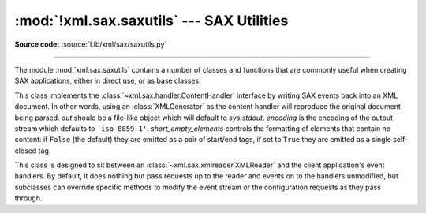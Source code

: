 :mod:`!xml.sax.saxutils` --- SAX Utilities
==========================================

.. module:: xml.sax.saxutils
   :synopsis: Convenience functions and classes for use with SAX.

.. moduleauthor:: Lars Marius Garshol <larsga@garshol.priv.no>
.. sectionauthor:: Martin v. Löwis <martin@v.loewis.de>

**Source code:** :source:`Lib/xml/sax/saxutils.py`

--------------

The module :mod:`xml.sax.saxutils` contains a number of classes and functions
that are commonly useful when creating SAX applications, either in direct use,
or as base classes.


.. function:: escape(data, entities={})

   Escape ``'&'``, ``'<'``, and ``'>'`` in a string of data.

   You can escape other strings of data by passing a dictionary as the optional
   *entities* parameter.  The keys and values must all be strings; each key will be
   replaced with its corresponding value.  The characters ``'&'``, ``'<'`` and
   ``'>'`` are always escaped, even if *entities* is provided.

   .. note::

      This function should only be used to escape characters that
      can't be used directly in XML. Do not use this function as a general
      string translation function.

.. function:: unescape(data, entities={})

   Unescape ``'&amp;'``, ``'&lt;'``, and ``'&gt;'`` in a string of data.

   You can unescape other strings of data by passing a dictionary as the optional
   *entities* parameter.  The keys and values must all be strings; each key will be
   replaced with its corresponding value.  ``'&amp'``, ``'&lt;'``, and ``'&gt;'``
   are always unescaped, even if *entities* is provided.


.. function:: quoteattr(data, entities={})

   Similar to :func:`escape`, but also prepares *data* to be used as an
   attribute value.  The return value is a quoted version of *data* with any
   additional required replacements. :func:`quoteattr` will select a quote
   character based on the content of *data*, attempting to avoid encoding any
   quote characters in the string.  If both single- and double-quote characters
   are already in *data*, the double-quote characters will be encoded and *data*
   will be wrapped in double-quotes.  The resulting string can be used directly
   as an attribute value::

      >>> print("<element attr=%s>" % quoteattr("ab ' cd \" ef"))
      <element attr="ab ' cd &quot; ef">

   This function is useful when generating attribute values for HTML or any SGML
   using the reference concrete syntax.


.. class:: XMLGenerator(out=None, encoding='iso-8859-1', short_empty_elements=False)

   This class implements the :class:`~xml.sax.handler.ContentHandler` interface
   by writing SAX
   events back into an XML document. In other words, using an :class:`XMLGenerator`
   as the content handler will reproduce the original document being parsed. *out*
   should be a file-like object which will default to *sys.stdout*. *encoding* is
   the encoding of the output stream which defaults to ``'iso-8859-1'``.
   *short_empty_elements* controls the formatting of elements that contain no
   content:  if ``False`` (the default) they are emitted as a pair of start/end
   tags, if set to ``True`` they are emitted as a single self-closed tag.

   .. versionchanged:: 3.2
      Added the *short_empty_elements* parameter.


.. class:: XMLFilterBase(base)

   This class is designed to sit between an
   :class:`~xml.sax.xmlreader.XMLReader` and the client
   application's event handlers.  By default, it does nothing but pass requests up
   to the reader and events on to the handlers unmodified, but subclasses can
   override specific methods to modify the event stream or the configuration
   requests as they pass through.


.. function:: prepare_input_source(source, base='')

   This function takes an input source and an optional base URL and returns a
   fully resolved :class:`~xml.sax.xmlreader.InputSource` object ready for
   reading.  The input source can be given as a string, a file-like object, or
   an :class:`~xml.sax.xmlreader.InputSource` object; parsers will use this
   function to implement the polymorphic *source* argument to their
   :meth:`~xml.sax.xmlreader.XMLReader.parse` method.

